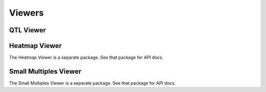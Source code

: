 ============
Viewers
============

QTL Viewer
-----------


Heatmap Viewer
---------------

The Heatmap Viewer is a separate package. See that package for API docs.

Small Multiples Viewer
-----------------------

The Small Multiples Viewer is a separate package. See that package for API docs.
